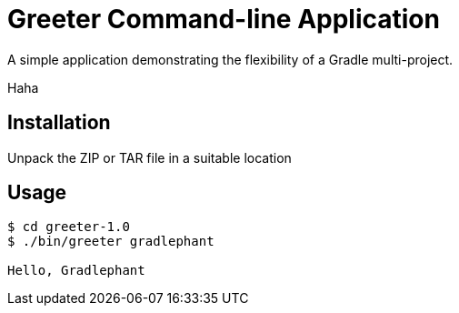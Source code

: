 = Greeter Command-line Application

A simple application demonstrating the flexibility of a Gradle multi-project.

Haha

== Installation

Unpack the ZIP or TAR file in a suitable location

== Usage

[listing]
----
$ cd greeter-1.0
$ ./bin/greeter gradlephant

Hello, Gradlephant
---- 